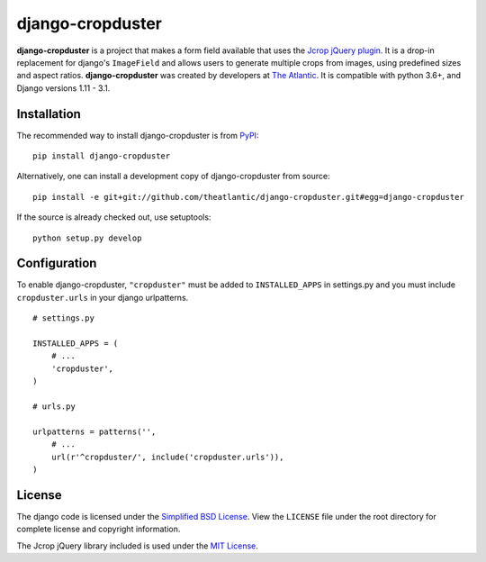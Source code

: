 django-cropduster
#################

**django-cropduster** is a project that makes a form field available
that uses the `Jcrop jQuery
plugin <https://github.com/tapmodo/Jcrop>`_. It is a drop-in
replacement for django's ``ImageField`` and allows users to generate
multiple crops from images, using predefined sizes and aspect ratios.
**django-cropduster** was created by developers at `The
Atlantic <http://www.theatlantic.com/>`_. It is compatible with python
3.6+, and Django versions 1.11 - 3.1.

Installation
============

The recommended way to install django-cropduster is from
`PyPI <https://pypi.python.org/pypi/django-cropduster>`_::

        pip install django-cropduster

Alternatively, one can install a development copy of django-cropduster
from source::

        pip install -e git+git://github.com/theatlantic/django-cropduster.git#egg=django-cropduster

If the source is already checked out, use setuptools::

        python setup.py develop

Configuration
=============

To enable django-cropduster, ``"cropduster"`` must be added to
``INSTALLED_APPS`` in settings.py and you must include
``cropduster.urls`` in your django urlpatterns.

::

    # settings.py

    INSTALLED_APPS = (
        # ...
        'cropduster',
    )

    # urls.py

    urlpatterns = patterns('',
        # ...
        url(r'^cropduster/', include('cropduster.urls')),
    )

License
=======

The django code is licensed under the `Simplified BSD
License <http://opensource.org/licenses/BSD-2-Clause>`_. View the
``LICENSE`` file under the root directory for complete license and
copyright information.

The Jcrop jQuery library included is used under the `MIT
License <https://github.com/tapmodo/Jcrop/blob/master/MIT-LICENSE.txt>`_.
